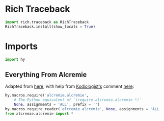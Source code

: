 #+property: header-args:py+ :tangle yes

* Rich Traceback

#+begin_src py
import rich.traceback as RichTraceback
RichTraceback.install(show_locals = True)
#+end_src

* Imports

#+begin_src py
import hy
#+end_src

** Everything From Alcremie

Adapted from [[https://github.com/hylang/hyrule/blob/master/hyrule/__init__.py][here]],
with help from [[https://stackoverflow.com/users/1451346/kodiologist][Kodiologist's]] comment
[[https://stackoverflow.com/questions/73030667/init-py-for-hy-modules-with-relative-imports#comment128994796_73030667][here]]:

#+begin_src py
hy.macros.require('alcremie.alcremie',
    # The Python equivalent of `(require alcremie.alcremie *)`
    None, assignments = 'ALL', prefix = '')
hy.macros.require_reader('alcremie.alcremie', None, assignments = 'ALL')
from alcremie.alcremie import *
#+end_src